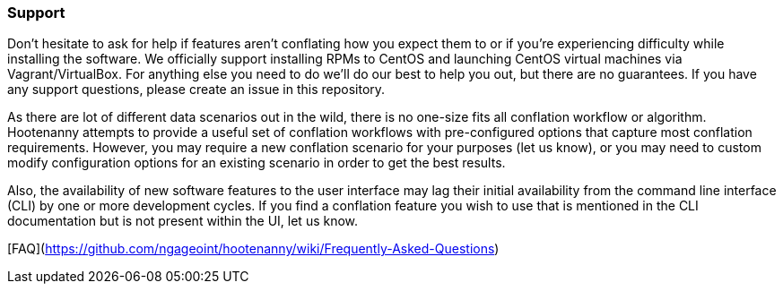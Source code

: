 
[[Support]]
=== Support

Don't hesitate to ask for help if features aren't conflating how you expect them to or if you're 
experiencing difficulty while installing the software. We officially support installing RPMs to 
CentOS and launching CentOS virtual machines via Vagrant/VirtualBox. For anything else you need to 
do we'll do our best to help you out, but there are no guarantees. If you have any support 
questions, please create an issue in this repository.

As there are lot of different data scenarios out in the wild, there is no one-size fits all 
conflation workflow or algorithm. Hootenanny attempts to provide a useful set of conflation 
workflows with pre-configured options that capture most conflation requirements. However, you may 
require a new conflation scenario for your purposes (let us know), or you may need to custom modify 
configuration options for an existing scenario in order to get the best results.

Also, the availability of new software features to the user interface may lag their initial 
availability from the command line interface (CLI) by one or more development cycles. If you find a 
conflation feature you wish to use that is mentioned in the CLI documentation but is not present 
within the UI, let us know.

[FAQ](https://github.com/ngageoint/hootenanny/wiki/Frequently-Asked-Questions)

